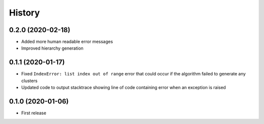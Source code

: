 =======
History
=======

0.2.0 (2020-02-18)
-------------------

* Added more human readable error messages

* Improved hierarchy generation

0.1.1 (2020-01-17)
------------------

* Fixed ``IndexError: list index out of range`` error that could
  occur if the algorithm failed to generate any clusters

* Updated code to output stacktrace showing line of code containing
  error when an exception is raised

0.1.0 (2020-01-06)
------------------

* First release
